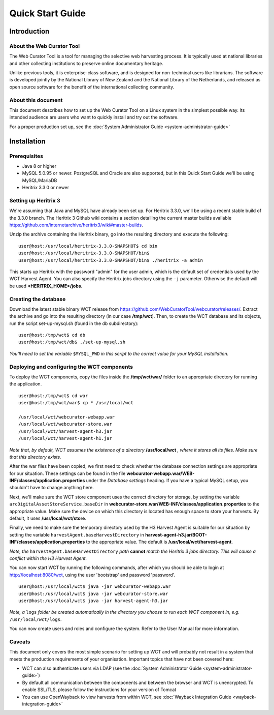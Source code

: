 ==========================
Quick Start Guide
==========================

Introduction
=====================

About the Web Curator Tool
--------------------------

The Web Curator Tool is a tool for managing the selective web harvesting
process. It is typically used at national libraries and other collecting
institutions to preserve online documentary heritage.

Unlike previous tools, it is enterprise-class software, and is designed
for non-technical users like librarians. The software is developed
jointly by the National Library of New Zealand and the National Library of
the Netherlands, and released as open source software for the benefit of the
international collecting community.

About this document
-------------------

This document describes how to set up the Web Curator Tool on a Linux system
in the simplest possible way. Its intended audience are users who want to quickly 
install and try out the software.

For a proper production set up, see the :doc:`System Administrator Guide <system-administrator-guide>`

Installation
=========================

Prerequisites
-------------

* Java 8 or higher
* MySQL 5.0.95 or newer. PostgreSQL and Oracle are also supported, but in this Quick Start Guide we'll be using MySQL/MariaDB
* Heritrix 3.3.0 or newer


Setting up Heritrix 3
---------------------

We're assuming that Java and MySQL have already been set up. For Heritrix 3.3.0, we'll be using a recent
stable build of the 3.3.0 branch. The Heritrix 3 Github wiki contains a section detailing the current master
builds available https://github.com/internetarchive/heritrix3/wiki#master-builds.

Unzip the archive containing the Heritrix binary, go into the resulting directory and execute the following:

::

	user@host:/usr/local/heritrix-3.3.0-SNAPSHOT$ cd bin
	user@host:/usr/local/heritrix-3.3.0-SNAPSHOT/bin$ 
	user@host:/usr/local/heritrix-3.3.0-SNAPSHOT/bin$ ./heritrix -a admin

This starts up Heritrix with the password "admin" for the user admin, which is the default set of credentials
used by the WCT Harvest Agent. You can also specify the Heritrix jobs directory using the ``-j`` parameter.
Otherwise the default will be used **<HERITRIX_HOME>/jobs**.


Creating the database
---------------------

Download the latest stable binary WCT release from https://github.com/WebCuratorTool/webcurator/releases/.
Extract the archive and go into the resulting directory (in our case **/tmp/wct**). Then, to create the
WCT database and its objects, run the script set-up-mysql.sh (found in the db subdirectory):

::

	user@host:/tmp/wct$ cd db
	user@host:/tmp/wct/db$ ./set-up-mysql.sh

*You'll need to set the variable* ``$MYSQL_PWD`` *in this script to the correct value for your MySQL
installation.*


Deploying and configuring the WCT components
--------------------------------------------

To deploy the WCT components, copy the files inside the **/tmp/wct/war/** folder to an appropriate directory for
running the application.

::

   user@host:/tmp/wct$ cd war
   user@host:/tmp/wct/war$ cp * /usr/local/wct

   /usr/local/wct/webcurator-webapp.war
   /usr/local/wct/webcurator-store.war
   /usr/local/wct/harvest-agent-h3.jar
   /usr/local/wct/harvest-agent-h1.jar


*Note that, by default, WCT assumes the existence of a directory* **/usr/local/wct** *, where it stores all
its files. Make sure that this directory exists.*

After the war files have been copied, we first need to check whether the database connection settings are appropriate
for our situation. These settings can be found in the file **webcurator-webapp.war/WEB-INF/classes/application.properties**
under the *Database settings* heading. If you have a typical MySQL setup, you shouldn't have to change anything here.

Next, we'll make sure the WCT store component uses the correct directory for storage, by setting the variable
``arcDigitalAssetStoreService.baseDir`` in **webcurator-store.war/WEB-INF/classes/application.properties** to the
appropriate value. Make sure the device on which this directory is located has enough space to store your
harvests. By default, it uses **/usr/local/wct/store**.

Finally, we need to make sure the temporary directory used by the H3 Harvest Agent is suitable for our
situation by setting the variable ``harvestAgent.baseHarvestDirectory`` in
**harvest-agent-h3.jar/BOOT-INF/classes/application.properties** to the appropriate value. The default is
**/usr/local/wct/harvest-agent**.

*Note, the* ``harvestAgent.baseHarvestDirectory`` *path* **cannot** *match the Heritrix 3 jobs directory. This
will cause a conflict within the H3 Harvest Agent.*

You can now start WCT by running the following commands, after which you should be able to login at
http://localhost:8080/wct, using the user 'bootstrap' and password 'password'.

::

   user@host:/usr/local/wct$ java -jar webcurator-webapp.war
   user@host:/usr/local/wct$ java -jar webcurator-store.war
   user@host:/usr/local/wct$ java -jar harvest-agent-h3.jar


*Note, a* ``logs`` *folder be created automatically in the directory you choose to run each WCT
component in, e.g.* ``/usr/local/wct/logs``.

You can now create users and roles and configure the system. Refer to the User Manual for more information.


Caveats
-------

This document only covers the most simple scenario for setting up WCT and will probably not result in a
system that meets the production requirements of your organisation. Important topics that have not been
covered here:

* WCT can also authenticate users via LDAP (see the :doc:`System Administrator Guide <system-administrator-guide>`)
* By default all communication between the components and between the browser and WCT is unencrypted. To
  enable SSL/TLS, please follow the instructions for your version of Tomcat
* You can use OpenWayback to view harvests from within WCT, see :doc:`Wayback Integration Guide <wayback-integration-guide>`




